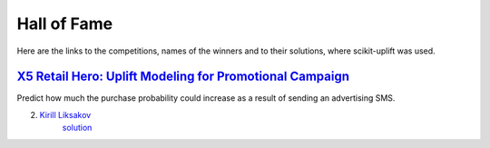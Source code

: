 *************
Hall of Fame
*************

Here are the links to the competitions, names of the winners and to their solutions, where scikit-uplift was used.

`X5 Retail Hero: Uplift Modeling for Promotional Campaign <https://ods.ai/competitions/x5-retailhero-uplift-modeling>`_
========================================================================================================================

Predict how much the purchase probability could increase as a result of sending an advertising SMS.

2. `Kirill Liksakov <https://github.com/kirrlix1994>`_
    `solution <https://github.com/kirrlix1994/Retail_hero>`_
